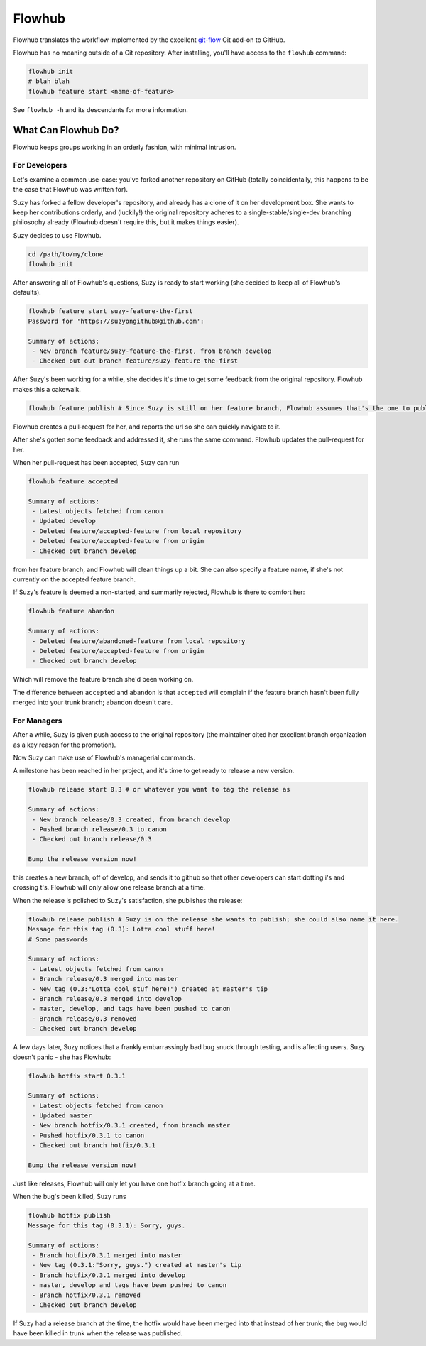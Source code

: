=======
Flowhub
=======

Flowhub translates the workflow implemented by the excellent
`git-flow <http://github.com/nvie/gitflow>`_ Git add-on to GitHub.

Flowhub has no meaning outside of a Git repository. After installing,
you'll have access to the ``flowhub`` command:

.. code-block:: bash

    flowhub init
    # blah blah
    flowhub feature start <name-of-feature>


See ``flowhub -h`` and its descendants for more information.


What Can Flowhub Do?
--------------------

Flowhub keeps groups working in an orderly fashion, with minimal intrusion.

For Developers
~~~~~~~~~~~~~~

Let's examine a common use-case: you've forked another repository on GitHub
(totally coincidentally, this happens to be the case that Flowhub was written
for).

Suzy has forked a fellow developer's repository, and already has a clone of it
on her development box. She wants to keep her contributions orderly, and
(luckily!) the original repository adheres to a single-stable/single-dev branching
philosophy already (Flowhub doesn't require this, but it makes things easier).

Suzy decides to use Flowhub.

.. code-block:: bash

    cd /path/to/my/clone
    flowhub init

After answering all of Flowhub's questions, Suzy is ready to start working (she
decided to keep all of Flowhub's defaults).

.. code-block:: bash

    flowhub feature start suzy-feature-the-first
    Password for 'https://suzyongithub@github.com':

    Summary of actions:
     - New branch feature/suzy-feature-the-first, from branch develop
     - Checked out out branch feature/suzy-feature-the-first

After Suzy's been working for a while, she decides it's time to get some
feedback from the original repository. Flowhub makes this a cakewalk.

.. code-block:: bash

    flowhub feature publish # Since Suzy is still on her feature branch, Flowhub assumes that's the one to publish

Flowhub creates a pull-request for her, and reports the url so she can quickly
navigate to it.

After she's gotten some feedback and addressed it, she runs the same command.
Flowhub updates the pull-request for her.

When her pull-request has been accepted, Suzy can run

.. code-block:: bash

    flowhub feature accepted

    Summary of actions:
     - Latest objects fetched from canon
     - Updated develop
     - Deleted feature/accepted-feature from local repository
     - Deleted feature/accepted-feature from origin
     - Checked out branch develop

from her feature branch, and Flowhub will clean things up a bit. She can also
specify a feature name, if she's not currently on the accepted feature branch.

If Suzy's feature is deemed a non-started, and summarily rejected, Flowhub is
there to comfort her:

.. code-block:: bash

    flowhub feature abandon

    Summary of actions:
     - Deleted feature/abandoned-feature from local repository
     - Deleted feature/accepted-feature from origin
     - Checked out branch develop

Which will remove the feature branch she'd been working on.

The difference between ``accepted`` and ``abandon`` is that ``accepted`` will
complain if the feature branch hasn't been fully merged into your trunk branch;
``abandon`` doesn't care.

For Managers
~~~~~~~~~~~~

After a while, Suzy is given push access to the original repository (the
maintainer cited her excellent branch organization as a key reason for the
promotion).

Now Suzy can make use of Flowhub's managerial commands.

A milestone has been reached in her project, and it's time to get ready to
release a new version.

.. code-block:: bash

    flowhub release start 0.3 # or whatever you want to tag the release as

    Summary of actions:
     - New branch release/0.3 created, from branch develop
     - Pushed branch release/0.3 to canon
     - Checked out branch release/0.3

    Bump the release version now!

this creates a new branch, off of develop, and sends it to github so that other
developers can start dotting i's and crossing t's. Flowhub will only allow one
release branch at a time.

When the release is polished to Suzy's satisfaction, she publishes the release:

.. code-block:: bash

    flowhub release publish # Suzy is on the release she wants to publish; she could also name it here.
    Message for this tag (0.3): Lotta cool stuff here!
    # Some passwords

    Summary of actions:
     - Latest objects fetched from canon
     - Branch release/0.3 merged into master
     - New tag (0.3:"Lotta cool stuf here!") created at master's tip
     - Branch release/0.3 merged into develop
     - master, develop, and tags have been pushed to canon
     - Branch release/0.3 removed
     - Checked out branch develop


A few days later, Suzy notices that a frankly embarrassingly bad bug snuck
through testing, and is affecting users. Suzy doesn't panic - she has Flowhub:

.. code-block:: bash

    flowhub hotfix start 0.3.1

    Summary of actions:
     - Latest objects fetched from canon
     - Updated master
     - New branch hotfix/0.3.1 created, from branch master
     - Pushed hotfix/0.3.1 to canon
     - Checked out branch hotfix/0.3.1

    Bump the release version now!

Just like releases, Flowhub will only let you have one hotfix branch going at a
time.

When the bug's been killed, Suzy runs

.. code-block:: bash

    flowhub hotfix publish
    Message for this tag (0.3.1): Sorry, guys.

    Summary of actions:
     - Branch hotfix/0.3.1 merged into master
     - New tag (0.3.1:"Sorry, guys.") created at master's tip
     - Branch hotfix/0.3.1 merged into develop
     - master, develop and tags have been pushed to canon
     - Branch hotfix/0.3.1 removed
     - Checked out branch develop

If Suzy had a release branch at the time, the hotfix would have been merged into
that instead of her trunk; the bug would have been killed in trunk when the
release was published.
